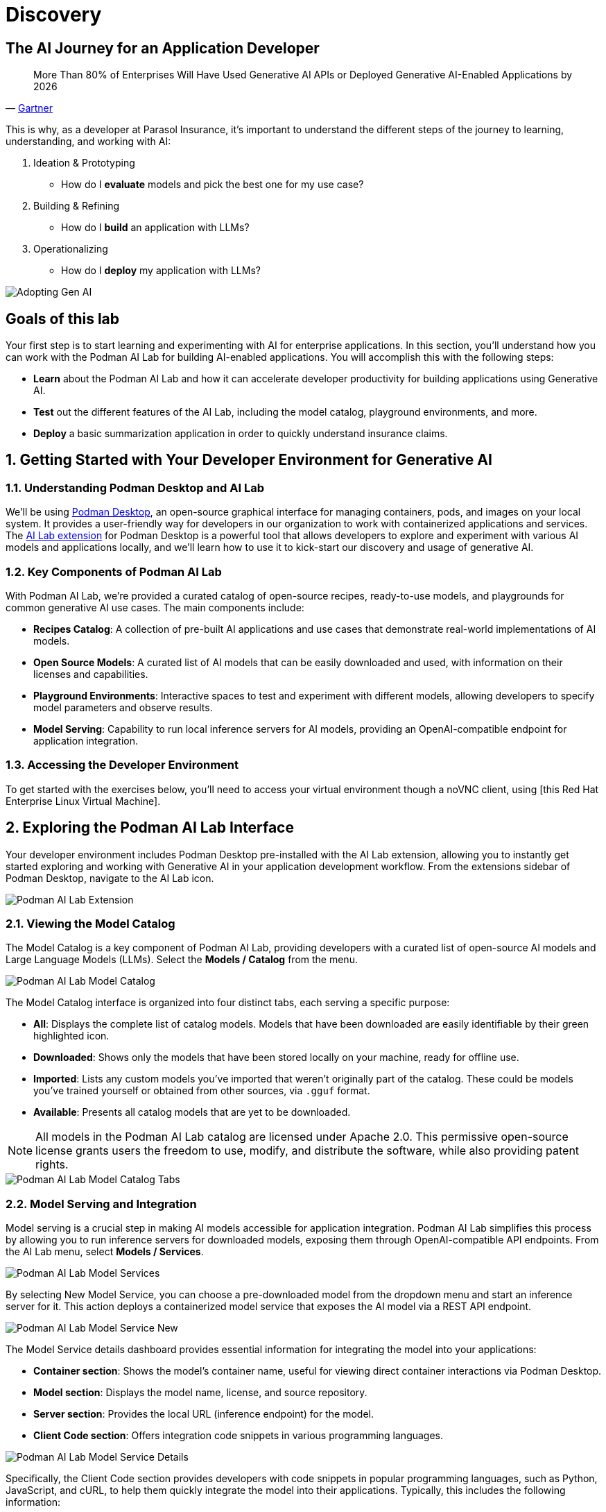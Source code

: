 = Discovery
:imagesdir: ../assets/images

++++
<!-- Google tag (gtag.js) -->
<script async src="https://www.googletagmanager.com/gtag/js?id=G-3HTRSDJ3M4"></script>
<script>
  window.dataLayer = window.dataLayer || [];
  function gtag(){dataLayer.push(arguments);}
  gtag('js', new Date());

  gtag('config', 'G-3HTRSDJ3M4');
</script>
++++

== The AI Journey for an Application Developer

"More Than 80% of Enterprises Will Have Used Generative AI APIs or Deployed Generative AI-Enabled Applications by 2026"
-- https://www.gartner.com/en/newsroom/press-releases/2023-10-11-gartner-says-more-than-80-percent-of-enterprises-will-have-used-generative-ai-apis-or-deployed-generative-ai-enabled-applications-by-2026[Gartner]

This is why, as a developer at Parasol Insurance, it's important to understand the different steps of the journey to learning, understanding, and working with AI:

. Ideation & Prototyping
* How do I *evaluate* models and pick the best one for my use case?
. Building & Refining
* How do I *build* an application with LLMs?
. Operationalizing
* How do I *deploy* my application with LLMs?

image::discovery/adopting-gen-ai.png[Adopting Gen AI]

== Goals of this lab

Your first step is to start learning and experimenting with AI for enterprise applications. In this section, you'll understand how you can work with the Podman AI Lab for building AI-enabled applications. You will accomplish this with the following steps:

* *Learn* about the Podman AI Lab and how it can accelerate developer productivity for building applications using Generative AI.
* *Test* out the different features of the AI Lab, including the model catalog, playground environments, and more.
* *Deploy* a basic summarization application in order to quickly understand insurance claims.

== 1. Getting Started with Your Developer Environment for Generative AI

=== 1.1. Understanding Podman Desktop and AI Lab

We'll be using https://podman-desktop.io[Podman Desktop], an open-source graphical interface for managing containers, pods, and images on your local system. It provides a user-friendly way for developers in our organization to work with containerized applications and services. The https://podman-desktop.io/extensions/ai-lab[AI Lab extension] for Podman Desktop is a powerful tool that allows developers to explore and experiment with various AI models and applications locally, and we'll learn how to use it to kick-start our discovery and usage of generative AI.

=== 1.2. Key Components of Podman AI Lab

With Podman AI Lab, we're provided a curated catalog of open-source recipes, ready-to-use models, and playgrounds for common generative AI use cases. The main components include:

* *Recipes Catalog*: A collection of pre-built AI applications and use cases that demonstrate real-world implementations of AI models.
* *Open Source Models*: A curated list of AI models that can be easily downloaded and used, with information on their licenses and capabilities.
* *Playground Environments*: Interactive spaces to test and experiment with different models, allowing developers to specify model parameters and observe results.
* *Model Serving*: Capability to run local inference servers for AI models, providing an OpenAI-compatible endpoint for application integration.

=== 1.3. Accessing the Developer Environment

To get started with the exercises below, you'll need to access your virtual environment though a noVNC client, using [this Red Hat Enterprise Linux Virtual Machine].

== 2. Exploring the Podman AI Lab Interface

Your developer environment includes Podman Desktop pre-installed with the AI Lab extension, allowing you to instantly get started exploring and working with Generative AI in your application development workflow. From the extensions sidebar of Podman Desktop, navigate to the AI Lab icon.

image::discovery/ai-lab-extension-menu.png[Podman AI Lab Extension]

=== 2.1. Viewing the Model Catalog

The Model Catalog is a key component of Podman AI Lab, providing developers with a curated list of open-source AI models and Large Language Models (LLMs). Select the *Models / Catalog* from the menu.

image::discovery/model-catalog.png[Podman AI Lab Model Catalog]

The Model Catalog interface is organized into four distinct tabs, each serving a specific purpose:

* *All*: Displays the complete list of catalog models. Models that have been downloaded are easily identifiable by their green highlighted icon.
* *Downloaded*: Shows only the models that have been stored locally on your machine, ready for offline use.
* *Imported*: Lists any custom models you've imported that weren't originally part of the catalog. These could be models you've trained yourself or obtained from other sources, via `.gguf` format.
* *Available*: Presents all catalog models that are yet to be downloaded.

[NOTE]
====
All models in the Podman AI Lab catalog are licensed under Apache 2.0. This permissive open-source license grants users the freedom to use, modify, and distribute the software, while also providing patent rights.
====

image::discovery/model-catalog-tabs.png[Podman AI Lab Model Catalog Tabs]

=== 2.2. Model Serving and Integration

Model serving is a crucial step in making AI models accessible for application integration. Podman AI Lab simplifies this process by allowing you to run inference servers for downloaded models, exposing them through OpenAI-compatible API endpoints. From the AI Lab menu, select *Models / Services*.

image::discovery/model-services.png[Podman AI Lab Model Services]

By selecting New Model Service, you can choose a pre-downloaded model from the dropdown menu and start an inference server for it. This action deploys a containerized model service that exposes the AI model via a REST API endpoint.

image::discovery/model-service-new.png[Podman AI Lab Model Service New]

The Model Service details dashboard provides essential information for integrating the model into your applications:

* *Container section*: Shows the model's container name, useful for viewing direct container interactions via Podman Desktop.
* *Model section*: Displays the model name, license, and source repository.
* *Server section*: Provides the local URL (inference endpoint) for the model.
* *Client Code section*: Offers integration code snippets in various programming languages.

image::discovery/model-service-details.png[Podman AI Lab Model Service Details]

Specifically, the Client Code section provides developers with code snippets in popular programming languages, such as Python, JavaScript, and cURL, to help them quickly integrate the model into their applications. Typically, this includes the following information:

* *Endpoint connection details*: The URL and necessary headers for connecting to the model service.
* *Sample prompt*: A basic example query to test the model's functionality.

image::discovery/model-service-client-code.png[Podman AI Lab Model Service Client Code]

=== 2.3. Testing out Playground Environments

The AI Lab Playground is a powerful feature that allows you to experiment with available models in a local environment. It provides an intuitive user interface for exploring model capabilities, accuracy, and finding the best model for your use case. From the AI Lab menu, select *Models / Playgrounds*.

image::discovery/playground-menu.png[Podman AI Lab Playground]

By selecting *New Playground*, you can select a pre-downloaded model from the dropdown menu and start experimenting with it. This action deploys two key components: a Model Service that exposes the AI model via an inference endpoint API, and an ai-lab-playground-chat container that provides the user interface for model interaction.

image::discovery/playground-new.png[Podman AI Lab Playground New]

The Playground interface offers several technical features for fine-tuning model behavior:

* *System Prompt*: Located at the top of the chat interface, this text area allows you to set the context and behavior of the AI model. For insurance-specific tasks, you might use: `You are an AI assistant specializing in insurance. Provide accurate, helpful information on insurance policies, claims, and risk assessment.`
* *Hyperparameter Tuning*: The Settings widget on the right side provides access to crucial parameters:
** *Temperature*: Controls the randomness of the model's responses. Lower values produce more deterministic outputs, while higher values introduce more randomness.
** *Max Tokens*: Limits the number of tokens generated by the model, which can help prevent overly verbose responses.
** *Top P*: Determines the number of tokens to consider for each step of the model's generation process. Higher values can lead to more diverse responses.

image::discovery/playground-settings.png[Podman AI Lab Playground Settings]

By systematically testing various configurations and prompts related to insurance scenarios, developers can gain insights into model performance and identify optimal settings for specific use cases within Parasol Insurance's applications. This process of experimentation and analysis in the Playground environment is crucial for understanding model capabilities and limitations before integration into production systems.

== 3. Getting Started from Recipes

Podman AI Lab provides a Recipes Catalog that helps you navigate core AI use cases and problem domains. Each recipe comes with detailed explanations and sample applications with open source code that can be run with various large language models (LLMs). From the AI Lab menu, select *AI Apps / Recipes*.

image::discovery/recipes-catalog-menu.png[Podman AI Lab Recipes Catalog Menu]

The catalog is organized by categories of example use cases, including:

* *Natural Language Processing*: Chatbots, Text summarizers, Code generators
* *Computer Vision*: Object detection
* *Audio*: Audio-to-text transcription

These recipes can help you quickly prototype new AI and LLM-based applications locally, without relying on externally hosted services. By exploring the Recipes Catalog, you can gain insights into the capabilities of different models and understand how they can be applied to real-world scenarios.

=== 3.1. Deploying a Basic AI Summarization Application

Let's explore the Text Summarization recipe, which can be particularly useful for processing insurance claim documents:

1. In the Recipes Catalog, select the *Summarizer* application under the Natural Language Processing category.
2. Review the Summary tab for details about the application and its capabilities.
3. In the Models tab, you can select a compatible model for the application to use.
4. Click the Start AI App button in the AI App Details section to begin the application's building process, where one container will act as an AI model server and another as the application interface.

image::discovery/text-summarization-recipe.png[Podman AI Lab Text Summarization Recipe]

=== 3.2. Testing the Text Summarization Application

Once the application is running, you can upload a sample insurance claim PDF document to the interface and view the summarization output. First, open the application by clicking the *link* button in the AI App Details section.

image::discovery/text-summarization-app.png[Podman AI Lab Text Summarization Application]

Here, you can upload a sample insurance claim PDF document and observe the summarization output generated by the AI model.

image::discovery/text-summarization-app-upload.png[Podman AI Lab Text Summarization Application Upload]

By experimenting with the Text Summarization application, you can quickly understand how AI models can be leveraged to process and summarize insurance claims, providing valuable insights and accelerating the claims processing workflow at Parasol Insurance.

=== 3.3. Updating the Application's Source Code

To further customize the Text Summarization application for Parasol Insurance's specific requirements, you can access and modify the application's source code, which was cloned locally to your machine when you started the recipe. By clicking the *Open in VSCode* button in the AI App Details section, you can view and modify the application's codebase directly in your local development environment.

image::discovery/text-summarization-app-vscode.png[Podman AI Lab Text Summarization Application VSCode]

Let's examine the code briefly to understand how the application interacts with the AI model and processes the input data, from the `summarizer.py` in the `app` folder. This includes the use of `langchain` for making calls to the model server, a `chunk_text` function for splitting the input text into smaller segments, and the `refine_template` for guiding the final summary output.

image::discovery/text-summarization-app-code.png[Podman AI Lab Text Summarization Application Code]

For our specific use case, let's make an adjustment to the summarization behavior to better align with Parasol Insurance's claim processing requirements:

* Find the `refine_template` in the `summarizer.py` file.
* Modify the template to include additional details about the claimant, policy number, and claim type:

[source,python]
----
refine_template = PromptTemplate.from_template(
    "Summarize this insurance claim document:\n"
    "Existing summary: {existing_answer}\n"
    "New context:\n"
    "------------\n"
    "{text}\n"
    "------------\n"
    "Refine the summary, focusing on:\n"
    "1. Incident date and location\n"
    "2. Type of claim (e.g., auto, property)\n"
    "3. Claimed amount\n"
    "4. Key policy details relevant to the claim\n"
    "Use bullet points, maximum 10 points."
)
----

image::discovery/text-summarization-app-refine.png[Podman AI Lab Text Summarization Application Refine]

By updating the template with these specific requirements, you can tailor the summarization output to provide more detailed and relevant information for insurance claims processing at Parasol Insurance. Now, save your changes and restart the recipe to re-build the container with the updated code.

image::discovery/text-summarization-app-restart.png[Podman AI Lab Text Summarization Application Restart]

[NOTE]
====
Being that the source code has changed, you may be notified from Podman AI Lab that the hash has changed. This is expected behavior.
====

=== 3.4. Re-Testing the Text Summarization Application

Now that we've updated the code and restarted the recipe, let's test the Text Summarization application again to see the improvements:

* Open the application by clicking the *link* button in the AI App Details section.
* Upload the same sample insurance claim document you used earlier.
* Observe the new summarization output generated by the AI model. You should notice that the summary now includes more specific details related to insurance claims, such as incident date, claim type, and policy details.

image::discovery/text-summarization-app-retest.png[Podman AI Lab Text Summarization Application Retest]

Compare this new output with the previous summarization to see how the changes in the `refine_template` have improved the relevance and specificity of the summary for insurance claim processing.

== Conclusion

This demonstrates how developers can leverage the Podman AI Lab to quickly prototype, test, and refine AI-powered applications for their organization's unique requirements. Here's a quick summary of what we have learned:

* How to use Podman Desktop and the AI Lab extension to explore and experiment with AI models and applications.
* The key components of Podman AI Lab, including the Model Catalog, Model Serving, and Playground Environments.
* How to deploy and customize a basic AI Summarization application using the Recipes Catalog.
* The process of modifying and improving an AI application to better suit specific business needs, such as tailoring it for insurance claim processing.
* The benefits of using containerized AI recipes for rapid prototyping and development of AI-powered applications.

These skills and tools will be invaluable as you continue to develop AI-enabled applications at Parasol Insurance, allowing you to quickly iterate on ideas and integrate powerful AI capabilities into your workflow. Now, let's learn how we can enhance our applications by providing additional knowledge and information to the AI models we work with.
